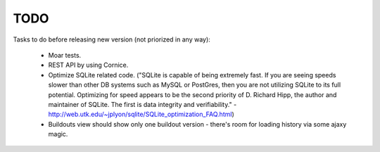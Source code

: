 TODO
====

Tasks to do before releasing new version (not priorized in any way):

 * Moar tests.
 * REST API by using Cornice.
 * Optimize SQLite related code.
   ("SQLite is capable of being extremely fast. If you are seeing speeds
   slower than other DB systems such as MySQL or PostGres, then you are
   not utilizing SQLite to its full potential. Optimizing for speed
   appears to be the second priority of D. Richard Hipp, the author and
   maintainer of SQLite. The first is data integrity and verifiability." -
   http://web.utk.edu/~jplyon/sqlite/SQLite_optimization_FAQ.html)
 * Buildouts view should show only one buildout version - there's room for
   loading history via some ajaxy magic.
